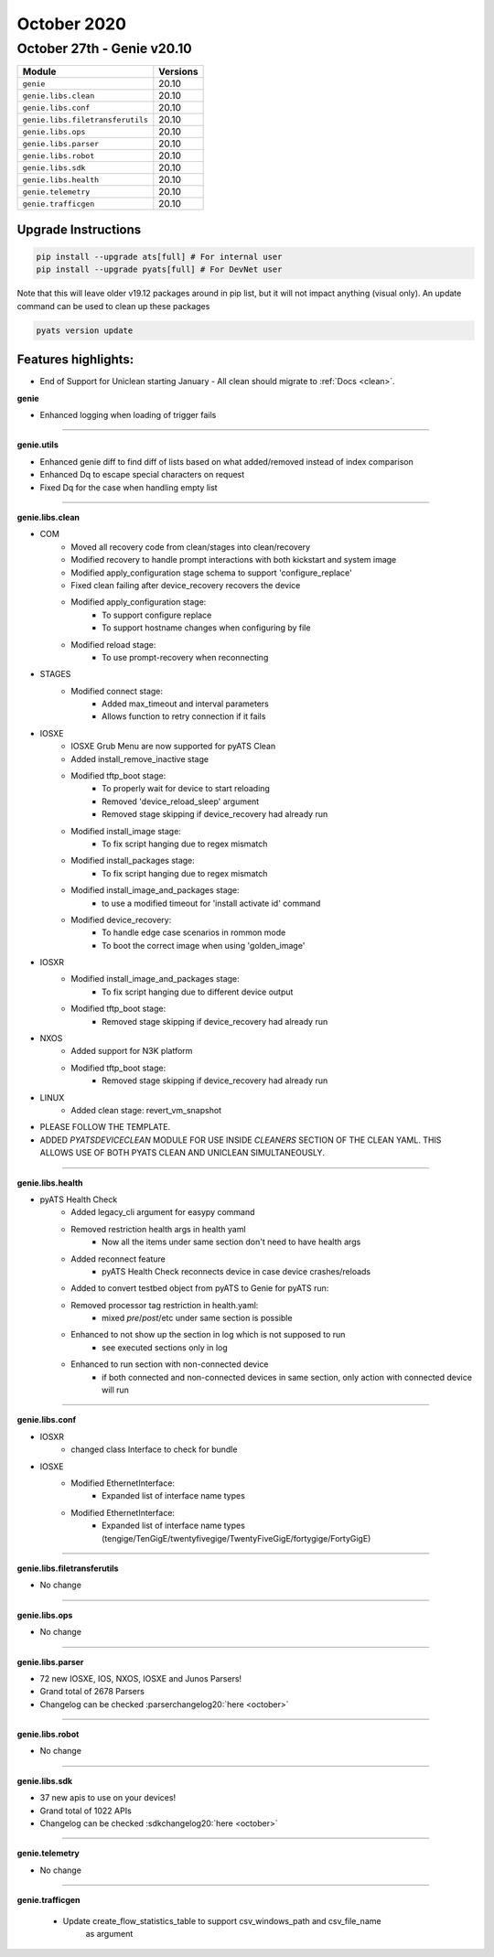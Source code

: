 October 2020
============

October 27th - Genie v20.10
---------------------------

+-----------------------------------+-------------------------------+
| Module                            | Versions                      |
+===================================+===============================+
| ``genie``                         | 20.10                         |
+-----------------------------------+-------------------------------+
| ``genie.libs.clean``              | 20.10                         |
+-----------------------------------+-------------------------------+
| ``genie.libs.conf``               | 20.10                         |
+-----------------------------------+-------------------------------+
| ``genie.libs.filetransferutils``  | 20.10                         |
+-----------------------------------+-------------------------------+
| ``genie.libs.ops``                | 20.10                         |
+-----------------------------------+-------------------------------+
| ``genie.libs.parser``             | 20.10                         |
+-----------------------------------+-------------------------------+
| ``genie.libs.robot``              | 20.10                         |
+-----------------------------------+-------------------------------+
| ``genie.libs.sdk``                | 20.10                         |
+-----------------------------------+-------------------------------+
| ``genie.libs.health``             | 20.10                         |
+-----------------------------------+-------------------------------+
| ``genie.telemetry``               | 20.10                         |
+-----------------------------------+-------------------------------+
| ``genie.trafficgen``              | 20.10                         |
+-----------------------------------+-------------------------------+


Upgrade Instructions
^^^^^^^^^^^^^^^^^^^^

.. code-block:: bash

    pip install --upgrade ats[full] # For internal user
    pip install --upgrade pyats[full] # For DevNet user

Note that this will leave older v19.12 packages around in pip list, but it will
not impact anything (visual only).  An update command can be used to clean up
these packages

.. code-block:: bash

   pyats version update

Features highlights:
^^^^^^^^^^^^^^^^^^^^

* End of Support for Uniclean starting January - All clean should migrate to :ref:`Docs <clean>`.


**genie**

* Enhanced logging when loading of trigger fails

--------

**genie.utils**

* Enhanced genie diff to find diff of lists based on what added/removed instead of index comparison 
* Enhanced Dq to escape special characters on request
* Fixed Dq for the case when handling empty list

--------

**genie.libs.clean**

* COM
    * Moved all recovery code from clean/stages into clean/recovery
    * Modified recovery to handle prompt interactions with both kickstart and system image
    * Modified apply_configuration stage schema to support 'configure_replace'
    * Fixed clean failing after device_recovery recovers the device
    * Modified apply_configuration stage:
        * To support configure replace
        * To support hostname changes when configuring by file
    * Modified reload stage:
        * To use prompt-recovery when reconnecting
* STAGES
    * Modified connect stage:
        * Added max_timeout and interval parameters
        * Allows function to retry connection if it fails
* IOSXE
    * IOSXE Grub Menu are now supported for pyATS Clean
    * Added install_remove_inactive stage
    * Modified tftp_boot stage:
        * To properly wait for device to start reloading
        * Removed 'device_reload_sleep' argument
        * Removed stage skipping if device_recovery had already run
    * Modified install_image stage:
        * To fix script hanging due to regex mismatch
    * Modified install_packages stage:
        * To fix script hanging due to regex mismatch
    * Modified install_image_and_packages stage:
        * to use a modified timeout for 'install activate id' command
    * Modified device_recovery:
        * To handle edge case scenarios in rommon mode
        * To boot the correct image when using 'golden_image'
* IOSXR
    * Modified install_image_and_packages stage:
        * To fix script hanging due to different device output
    * Modified tftp_boot stage:
        * Removed stage skipping if device_recovery had already run
* NXOS
    * Added support for N3K platform
    * Modified tftp_boot stage:
        * Removed stage skipping if device_recovery had already run
* LINUX 
    * Added clean stage: revert_vm_snapshot

* PLEASE FOLLOW THE TEMPLATE.
* ADDED `PYATSDEVICECLEAN` MODULE FOR USE INSIDE `CLEANERS` SECTION OF THE CLEAN YAML. THIS ALLOWS USE OF BOTH PYATS CLEAN AND UNICLEAN SIMULTANEOUSLY.

--------

**genie.libs.health**

* pyATS Health Check
    * Added legacy_cli argument for easypy command
    * Removed restriction health args in health yaml
        * Now all the items under same section don't need to have health args
    * Added reconnect feature
        * pyATS Health Check reconnects device in case device crashes/reloads
    * Added to convert testbed object from pyATS to Genie for pyATS run:
    * Removed processor tag restriction in health.yaml:
        * mixed `pre`/`post`/etc under same section is possible
    * Enhanced to not show up the section in log which is not supposed to run
        * see executed sections only in log
    * Enhanced to run section with non-connected device
        * if both connected and non-connected devices in same section, only action with connected device will run

--------

**genie.libs.conf**

* IOSXR
    * changed class Interface to check for bundle
* IOSXE
    * Modified EthernetInterface:
        * Expanded list of interface name types
    * Modified EthernetInterface:
        * Expanded list of interface name types (tengige/TenGigE/twentyfivegige/TwentyFiveGigE/fortygige/FortyGigE)

--------

**genie.libs.filetransferutils**

* No change

--------

**genie.libs.ops**

* No change

--------

**genie.libs.parser**

* 72 new IOSXE, IOS, NXOS, IOSXE and Junos Parsers!
* Grand total of 2678 Parsers
* Changelog can be checked :parserchangelog20:`here <october>`

--------

**genie.libs.robot**

* No change

--------

**genie.libs.sdk**

* 37 new apis to use on your devices!
* Grand total of 1022 APIs
* Changelog can be checked :sdkchangelog20:`here <october>`

--------

**genie.telemetry**

* No change

--------

**genie.trafficgen**

 * Update create_flow_statistics_table to support csv_windows_path and csv_file_name
      as argument



